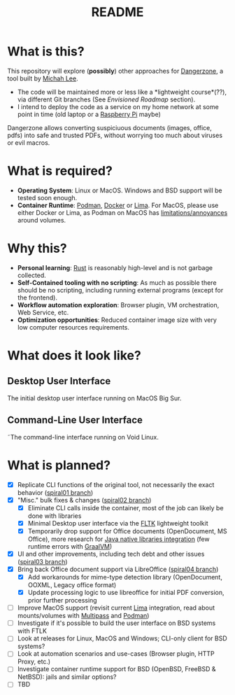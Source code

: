 #+TITLE: README

* What is this?

This repository will explore (*possibly*) other approaches for [[https://dangerzone.rocks/][Dangerzone]], a tool built by [[https://github.com/micahflee][Michah Lee]].
- The code will be maintained more or less like a *lightweight course*(??), via different Git branches (See /Envisioned Roadmap/ section).
- I intend to deploy the code as a service on my home network at some point in time (old laptop or a [[https://en.wikipedia.org/wiki/Raspberry_Pi][Raspberry Pi]] maybe)

Dangerzone allows converting suspiciuous documents (images, office, pdfs) into safe and trusted PDFs, without worrying too much about viruses or evil macros.

[[./screenshots/image.png]]

* What is required?

- *Operating System*: Linux or MacOS. Windows and BSD support will be tested soon enough.
- *Container Runtime*: [[https://podman.io/][Podman]], [[https://www.docker.com/][Docker]] or [[https://github.com/lima-vm/lima][Lima]]. For MacOS, please use either Docker or Lima, as Podman on MacOS has [[https://github.com/containers/podman/issues/8016][limitations/annoyances]] around volumes.

* Why this?

- *Personal learning*: [[https://www.rust-lang.org/][Rust]] is reasonably high-level and is not garbage collected.
- *Self-Contained tooling with no scripting*: As much as possible there should be no scripting, including running external programs (except for the frontend).
- *Workflow automation exploration*: Browser plugin, VM orchestration, Web Service, etc.
- *Optimization opportunities*: Reduced container image size with very low computer resources requirements.

* What does it look like?

** Desktop User Interface

The initial desktop user interface running on MacOS Big Sur.

[[./screenshots/gui-screenshot.png]]

** Command-Line User Interface

˜The command-line interface running on Void Linux.

[[./screenshots/cli-screenshot.png]]


* What is planned?

- [X] Replicate CLI functions of the original tool, not necessarily the exact behavior ([[https://github.com/rimerosolutions/dangerzone-rust/tree/spiral01][spiral01 branch]])
- [X] "Misc." bulk fixes & changes ([[https://github.com/rimerosolutions/dangerzone-rust/tree/spiral02][spiral02 branch]])
  - [X] Eliminate CLI calls inside the container, most of the job can likely be done with libraries
  - [X] Minimal Desktop user interface via the [[https://github.com/fltk-rs/fltk-rs][FLTK]] lightweight toolkit
  - [X] Temporarily drop support for Office documents (OpenDocument, MS Office), more research for [[https://github.com/rimerosolutions/rust-calls-java][Java native libraries integration]] (few runtime errors with [[https://www.oracle.com/java/graalvm/][GraalVM]])
- [X] UI and other improvements, including tech debt and other issues ([[https://github.com/rimerosolutions/dangerzone-rust/tree/spiral03][spiral03 branch]])
- [X] Bring back Office document support via LibreOffice ([[https://github.com/rimerosolutions/dangerzone-rust/tree/spiral04][spiral04 branch]])
  - [X] Add workarounds for mime-type detection library (OpenDocument, OOXML, Legacy office format)
  - [X] Update processing logic to use libreoffice for initial PDF conversion, prior further processing
- [ ] Improve MacOS support (revisit current [[https://github.com/lima-vm/lima][Lima]] integration, read about mounts/volumes with [[https://github.com/canonical/multipass][Multipass]] and [[https://github.com/containers/podman][Podman]])
- [ ] Investigate if it's possible to build the user interface on BSD systems with FTLK
- [ ] Look at releases for Linux, MacOS and Windows; CLI-only client for BSD systems?
- [ ] Look at automation scenarios and use-cases (Browser plugin, HTTP Proxy, etc.)
- [ ] Investigate container runtime support for BSD (OpenBSD, FreeBSD & NetBSD): jails and similar options?
- [ ] TBD
  
    

  
